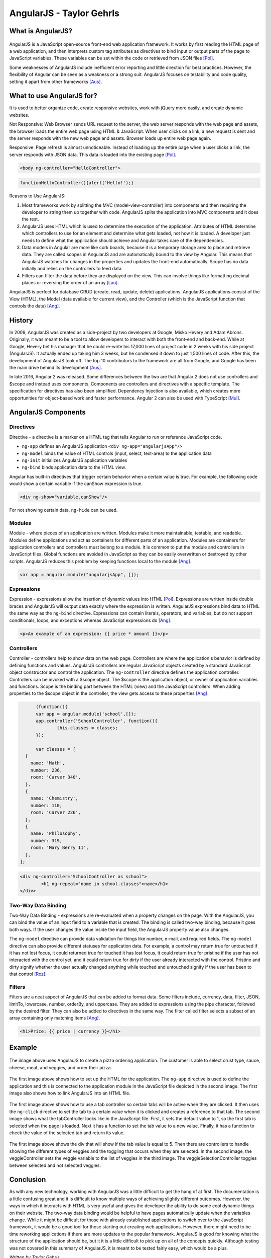 AngularJS - Taylor Gehrls
=========================

What is AngularJS?
------------------

.. figure:: angular_js.jpg
	:height: 300px
	:width: 300px
	:align: center

AngularJS is a JavaScript open-source front-end web application framework. 
It works by first reading the HTML page of a web application, and then 
interprets custom tag attributes as directives to bind input or output
parts of the page to JavaScript variables. These variables can be set
within the code or retrieved from JSON files [Pol]_.

Some weaknesses of AngularJS include inefficient error reporting and little 
direction for best practices. However, the flexibility of Angular can be seen
as a weakness or a strong suit. AngularJS focuses on testability and code 
quality, setting it apart from other frameworks [Aus]_.

What to use AngularJS for?
--------------------------

It is used to better organize code, create responsive websites, 
work with jQuery more easily, and create dynamic websites.

Not Responsive: Web Browser sends URL request to the server, 
the web server responds with the web page and assets, the
browser loads the entire web page using HTML & JavaScript. When user 
clicks on a link, a new request is sent and the server responds with the 
new web page and assets. Browser loads up entire web page again.

Responsive: Page refresh is almost unnoticeable. Instead of loading up the 
entire page when a user clicks a link, the server responds with JSON data. 
This data is loaded into the existing page [Pol]_.

.. code-block :: HTML

	<body ng-controller="HelloController"> 

.. code-block :: JavaScript

	functionHelloController(){alert('Hello!');}

Reasons to Use AngularJS:

1. Most frameworks work by splitting the MVC (model-view-controller) into 
   components and then requiring the developer to string them up together with
   code. AngularJS splits the application into MVC components and it does the 
   rest. 
2. AngularJS uses HTML which is used to determine the execution of the 
   application. Attributes of HTML determine which controllers to use for an 
   element and determine what gets loaded, not how it is loaded. A developer 
   just needs to define what the application should achieve and Angular 
   takes care of the dependencies.
3. Data models in Angular are more like cork boards, because it is a temporary
   storage area to place and retrieve data. They are called scopes in AngularJS
   and are automatically bound to the view by Angular. This means that AngularJS
   watches for changes in the properties and updates the front-end 
   automatically. Scope has no data initially and relies on the controllers 
   to feed data.
4. Filters can filter the data before they are displayed on the view. 
   This can involve things like formatting decimal places or reversing the
   order of an array [Lau]_.

AngularJS is perfect for database CRUD (create, read, update, delete) 
applications. AngularJS applications consist of the View (HTML), the Model 
(data available for current view), and the Controller (which is the JavaScript
function that controls the data) [Ang]_.

History
-------

In 2009, AngularJS was created as a side-project by two developers at Google, 
Misko Hevery and Adam Abrons. Originally, it was meant to be a tool to
allow developers to interact with both the front-end and back-end. While at
Google, Hevery bet his manager that he could re-write his 17,000 lines of 
project code in 2 weeks with his side project (AngularJS). It actually ended
up taking him 3 weeks, but he condensed it down to just 1,500 lines of code.
After this, the development of AngularJS took off. The top 10 contributors to
the framework are all from Google, and Google has been the main drive behind 
its development [Aus]_.

In late 2016, Angular 2 was released. Some differences between the two are that
Angular 2 does not use controllers and $scope and instead uses components. 
Components are controllers and directives with a specific template. The 
specification for directives has also been simplified. Dependency Injection 
is also available, which creates more opportunities for object-based work 
and faster performance. Angular 2 can also be used with TypeScript [Mul]_.

AngularJS Components
--------------------

Directives
~~~~~~~~~~

Directive - a directive is a marker on a HTML tag that tells Angular to 
run or reference JavaScript code.

* ``ng-app`` defines an AngularJS application ``<div ng-app="angularjsApp"/>``
* ``ng-model`` binds the value of HTML controls (input, select, text-area) to
  the application data
* ``ng-init`` initializes AngularJS application variables
* ``ng-bind`` binds application data to the HTML view.

Angular has built-in directives that trigger certain behavior when a certain
value is true. For example, the following code would show a certain variable
if the canShow expression is true.

.. code-block :: HTML

	<div ng-show="variable.canShow"/>

For not showing certain data, ``ng-hide`` can be used.

Modules
~~~~~~~

Module - where pieces of an application are written. Modules make it more 
maintainable, testable, and readable. Modules define applications and act as 
containers for different parts of an application. Modules are containers for 
application controllers and  controllers must belong to a module. It is common 
to put the module and controllers in JavaScript files. Global functions are 
avoided in JavaScript as they can be easily overwritten or destroyed by 
other scripts. AngularJS reduces this problem by keeping functions local 
to the module [Ang]_.

.. code-block :: JavaScript

	var app = angular.module("angularjsApp", []);

Expressions
~~~~~~~~~~~

Expression - expressions allow the insertion of dynamic values into HTML [Pol]_.
Expressions are written inside double braces and AngularJS will output data
exactly where the expression is written. AngularJS expressions bind data to 
HTML the same way as the ``ng-bind`` directive. Expressions can contain 
literals, operators, and variables, but do not support conditionals, loops, and 
exceptions whereas JavaScript expressions do [Ang]_.

.. code-block :: JavaScript

	<p>An example of an expression: {{ price * amount }}</p>

Controllers
~~~~~~~~~~~

Controller - controllers help to show data on the web page. 
Controllers are where the application's behavior is defined by defining 
functions and values. AngularJS controllers are regular JavaScript 
objects created by a standard JavaScript object constructor and control the 
application. The ``ng-controller`` directive defines the application 
controller. Controllers can be invoked with a $scope object. The $scope is 
the application object, or owner of application variables and functions. 
Scope is the binding part between the HTML (view) and the JavaScript 
controllers. When adding properties to the $scope object in the controller, 
the view gets access to these properties [Ang]_.

.. code-block :: JavaScript

	(function(){
	var app = angular.module('school',[]);
	app.controller('SchoolController', function(){
		this.classes = classes;
	});

	var classes = [
    {
      name: 'Math',
      number: 236,
      room: 'Carver 340',
    }, 
    {
      name: 'Chemistry',
      number: 110,
      room: 'Carver 226',
    }, 
    {
      name: 'Philosophy',
      number: 319,
      room: 'Mary Berry 11',
    }, 
  ];

.. code-block :: HTML

	<div ng-controller="SchoolController as school">
		<h1 ng-repeat="name in school.classes">name</h1>
	</div>

Two-Way Data Binding
~~~~~~~~~~~~~~~~~~~~

Two-Way Data Binding - expressions are re-evaluated when a property changes 
on the page. With the AngularJS, you can bind the value of an input field 
to a variable that is created. The binding is called two-way binding, 
because it goes both ways. If the user changes the value inside the input 
field, the AngularJS property value also changes. 

The ``ng-model`` directive can provide data validation for things like number, 
e-mail, and required fields. The ``ng-model`` directive can also provide 
different statuses for application data. For example, a control may return 
true for untouched if it has not lost focus, it could returned true for 
touched it has lost focus, it could return true for pristine if the user has 
not interacted with the control yet, and it could return true for dirty if 
the user already interacted with the control. Pristine and dirty signify 
whether the user actually changed anything while touched and untouched 
signify if the user has been to that control [Roz]_.

Filters
~~~~~~~

Filters are a neat aspect of AngularJS that can be added to format data. Some 
filters include, currency, data, filter, JSON, limitTo, lowercase, number, 
orderBy, and uppercase. They are added to expressions using the pipe 
character, followed by the desired filter. They can also be added to 
directives in the same way. The filter called filter selects a subset of an 
array containing only matching items [Ang]_.

.. code-block :: HTML

	<h1>Price: {{ price | currency }}</h1>

Example
-------

.. figure:: example.jpg
	:height: 350px
	:align: center

The image above uses AngularJS to create a pizza ordering application.
The customer is able to select crust type, sauce, cheese, meat, and veggies, 
and order their pizza.

.. figure:: header.jpg
	:height: 450px
	:align: center

.. figure:: module.jpg
	:height: 350px
	:align: center

The first image above shows how to set up the HTML for the application. 
The ``ng-app`` directive is used to define the application and this is 
connected to the application module in the JavaScript file depicted in the 
second image. The first image also shows how to link AngularJS into an HTML
file.

.. figure:: tabcontroller.jpg
	:height: 400px
	:align: center

.. figure:: tab.jpg
	:height: 350px
	:align: center

The first image above shows how to use a tab controller so certain tabs will be
active when they are clicked. It then uses the ``ng-click`` directive to set
the tab to a certain value when it is clicked and creates a reference to that
tab. The second image shows what the tabController looks like in the JavaScript
file. First, it sets the default value to 1, so the first tab is selected when
the page is loaded. Next it has a function to set the tab value to a new value.
Finally, it has a function to check the value of the selected tab and return
its value.

.. figure:: veggies.jpg
	:height: 450px
	:align: center

.. figure:: veggiecontrollerjs.jpg
	:height: 400px
	:width: 400px
	:align: center

.. figure:: veggielist.jpg
	:height: 450px
	:align: center

The first image above shows the div that will show if the tab value is equal to
5. Then there are controllers to handle showing the different types of veggies
and the toggling that occurs when they are selected. In the second image, 
the veggieController sets the veggie variable to the list of veggies in the 
third image. The veggieSelectionController toggles between selected and 
not selected veggies.

Conclusion
----------

As with any new technology, working with AngularJS was a little difficult to
get the hang of at first. The documentation is a little confusing great and it 
is difficult to know multiple ways of achieving slightly different outcomes. 
However, the ways in which it interacts with HTML is very useful and gives 
the developer the ability to do some cool dynamic things on their website. 
The two-way data binding would be helpful to have pages automatically 
update when the variables change. While it might be difficult for those 
with already established applications to switch over to the JavaScript 
framework, it would be a good tool for those starting out creating web 
applications. However, there might need to be time reworking applications 
if there are more updates to the popular framework. AngularJS 
is good for knowing what the structure of the application should be, 
but it it is a little difficult to pick up on all of the concepts quickly. 
Although testing was not covered in this summary of AngularJS, it is meant 
to be tested fairly easy, which would be a plus.

*Written by Taylor Gehrls*

Sources
-------

.. [Agu] Jose Jesus Perez Aguinaga. "`AngularJS is Amazing... and Hard as Hell <https://coderwall.com/p/3qclqg/angularjs-is-amazing-and-hard-as-hell>`_." Coderwall, 21 Feb. 2017. Web. 11 Apr. 2017.

.. [Ahm] Mohamad Ahmadi. "`Source Code for Code School's Course "Shaping up with Angular.js" <https://github.com/mhahmadi/codeschool-shaping-up-with-angularjs>`_." GitHub, 19 Oct. 2014. Web. 11 Apr. 2017.

.. [Ang] "`AngularJS Tutorial <https://www.w3schools.com/angular/angular_intro.asp>`_." w3schools.com. Refsnes Data, Web. 11 Apr. 2017.

.. [Aus] Andrew Austin. "`An Overview of AngularJS for Managers <http://andrewaustin.com/an-overview-of-angularjs-for-managers/>`_." Creative Commons, 27 August. 2014. Web. 11 Apr. 2017.

.. [Lau] Dmitri Lau. "`10 Reasons Why You Should Use AngularJS <https://www.sitepoint.com/10-reasons-use-angularjs/>`_." Sitepoint, 5 Sep. 2013. Web. 11 Apr. 2017.

.. [Mul] Elco Muller. "`Angular 2 vs. Angular 1: Key Differences <https://dzone.com/articles/typed-front-end-with-angular-2>`_." DZone, Web Dev Zone, 11 Sep. 2015. Web. 11 Apr. 2017.

.. [Pol] Gregg Pollack. "`Shaping Up With AngularJS <https://www.codeschool.com/courses/shaping-up-with-angularjs>`_." Code School, Web. 11 Apr. 2017.

.. [Roz] Yuriy Rozhovetskiy. "`Angular - Difference Between Pristine/Dirty and Touched/Untouched <http://stackoverflow.com/questions/25025102/angular-difference-between-pristine-dirty-and-touched-untouched>`_." Stack Overflow. Stack Exchange Inc, 29 Jun. 2014. Web. 11 Apr. 2017.

.. [Sho] James Shore. "`An Unconventional Review of AngularJS <http://www.letscodejavascript.com/v3/blog/2015/01/angular_review>`_." Let's Code TDJS. Primate, 14 Jul. 2015. Web. 11 Apr. 2017.




